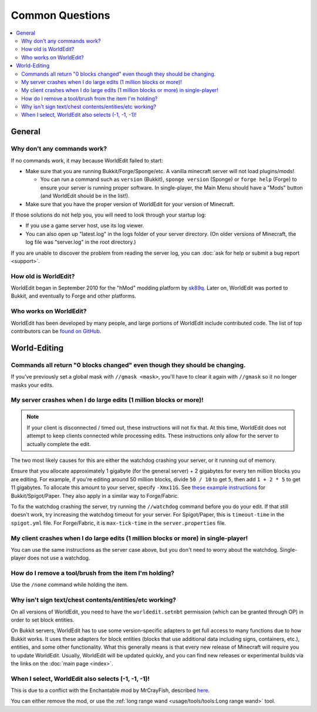 ================
Common Questions
================

.. contents::
    :local:
    :backlinks: none

General
=======

Why don't any commands work?
~~~~~~~~~~~~~~~~~~~~~~~~~~~~

If no commands work, it may because WorldEdit failed to start:

* Make sure that you are running Bukkit/Forge/Sponge/etc. A vanilla minecraft server will not load plugins/mods!

  * You can run a command such as ``version`` (Bukkit), ``sponge version`` (Sponge) or ``forge help`` (Forge) to ensure your server is running proper software. In single-player, the Main Menu should have a "Mods" button (and WorldEdit should be in the list!).

* Make sure that you have the proper version of WorldEdit for your version of Minecraft.

If those solutions do not help you, you will need to look through your startup log:

* If you use a game server host, use its log viewer.
* You can also open up "latest.log" in the logs folder of your server directory. (On older versions of Minecraft, the log file was "server.log" in the root directory.)

If you are unable to discover the problem from reading the server log, you can :doc:`ask for help or submit a bug report <support>`.

How old is WorldEdit?
~~~~~~~~~~~~~~~~~~~~~~

WorldEdit began in September 2010 for the "hMod" modding platform by `sk89q <http://www.sk89q.com>`_. Later on, WorldEdit was ported to Bukkit, and eventually to Forge and other platforms.

Who works on WorldEdit?
~~~~~~~~~~~~~~~~~~~~~~~~

WorldEdit has been developed by many people, and large portions of WorldEdit include contributed code. The list of top contributors can be `found on GitHub <https://github.com/EngineHub/WorldEdit/graphs/contributors>`_.

World-Editing
=============

Commands all return "0 blocks changed" even though they should be changing.
~~~~~~~~~~~~~~~~~~~~~~~~~~~~~~~~~~~~~~~~~~~~~~~~~~~~~~~~~~~~~~~~~~~~~~~~~~~

If you've previously set a global mask with ``//gmask <mask>``, you'll have to clear it again with ``//gmask`` so it no longer masks your edits.

My server crashes when I do large edits (1 million blocks or more)!
~~~~~~~~~~~~~~~~~~~~~~~~~~~~~~~~~~~~~~~~~~~~~~~~~~~~~~~~~~~~~~~~~~~

.. note::
    
   If your client is disconnected / timed out, these instructions will not fix that.
   At this time, WorldEdit does not attempt to keep clients connected while processing edits.
   These instructions only allow for the server to actually complete the edit.

The two most likely causes for this are either the watchdog crashing your server, or it running out of memory.

Ensure that you allocate approximately 1 gigabyte (for the general server) + 2 gigabytes for every ten million blocks you are editing.
For example, if you're editing around 50 million blocks, divide ``50 / 10`` to get ``5``, then add ``1 + 2 * 5`` to get 11 gigabytes.
To allocate this amount to your server, specify ``-Xmx11G``. See `these example instructions <https://bukkit.gamepedia.com/Setting_the_Java_Virtual_Machine_Heap_Size>`_
for Bukkit/Spigot/Paper. They also apply in a similar way to Forge/Fabric.

To fix the watchdog crashing the server, try running the ``//watchdog`` command before you do your edit. If that still doesn't work,
try increasing the watchdog timeout for your server. For Spigot/Paper, this is ``timeout-time`` in the ``spigot.yml`` file. For
Forge/Fabric, it is ``max-tick-time`` in the ``server.properties`` file.

My client crashes when I do large edits (1 million blocks or more) in single-player!
~~~~~~~~~~~~~~~~~~~~~~~~~~~~~~~~~~~~~~~~~~~~~~~~~~~~~~~~~~~~~~~~~~~~~~~~~~~~~~~~~~~~

You can use the same instructions as the server case above, but you don't need to worry about the watchdog.
Single-player does not use a watchdog.

How do I remove a tool/brush from the item I'm holding?
~~~~~~~~~~~~~~~~~~~~~~~~~~~~~~~~~~~~~~~~~~~~~~~~~~~~~~~~

Use the ``/none`` command while holding the item.


Why isn't sign text/chest contents/entities/etc working?
~~~~~~~~~~~~~~~~~~~~~~~~~~~~~~~~~~~~~~~~~~~~~~~~~~~~~~~~
On all versions of WorldEdit, you need to have the ``worldedit.setnbt`` permission (which can be granted through OP) in order to set block entities.

.. _bukkit-adapters:

On Bukkit servers, WorldEdit has to use some version-specific adapters to get full access to many functions due to how Bukkit works. It uses these adapters for block entities (blocks that use additional data including signs, containers, etc.), entities, and some other functionality. What this generally means is that every new release of Minecraft will require you to update WorldEdit. Usually, WorldEdit will be updated quickly, and you can find new releases or experimental builds via the links on the :doc:`main page <index>`.

When I select, WorldEdit also selects (-1, -1, -1)!
~~~~~~~~~~~~~~~~~~~~~~~~~~~~~~~~~~~~~~~~~~~~~~~~~~~

This is due to a conflict with the Enchantable mod by MrCrayFish, described `here <https://github.com/MrCrayfish/Enchantable/issues/18>`_.

You can either remove the mod, or use the :ref:`long range wand <usage/tools/tools:Long range wand>` tool.
